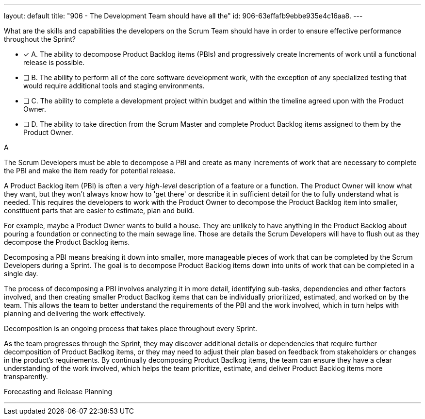 ---
layout: default 
title: "906 - The Development Team should have all the"
id: 906-63effafb9ebbe935e4c16aa8.
---


[#question]


****

[#query]
--

What are the skills and capabilities the developers on the Scrum Team should have in order to ensure effective performance throughout the Sprint?

--

[#list]
--
* [*] A. The ability to decompose Product Backlog items (PBIs) and progressively create Increments of work until a functional release is possible.
* [ ] B. The ability to perform all of the core software development work, with the exception of any specialized testing that would require additional tools and staging environments.
* [ ] C. The ability to complete a development project within budget and within the timeline agreed upon with the Product Owner.
* [ ] D. The ability to take direction from the Scrum Master and complete Product Backlog items assigned to them by the Product Owner.

--
****

[#answer]
A

[#explanation]
--
The Scrum Developers must be able to decompose a PBI and create as many Increments of work that are necessary to complete the PBI and make the item ready for potential release.

A Product Backlog item (PBI) is often a very _high-level_ description of a feature or a function. The Product Owner will know what they want, but they won't always know how to 'get there' or describe it in sufficient detail for the to fully understand what is needed. This requires the developers to work with the Product Owner to decompose the Product Backlog item into smaller, constituent parts that are easier to estimate, plan and build.

For example, maybe a Product Owner wants to build a house. They are unlikely to have anything in the Product Backlog about pouring a foundation or connecting to the main sewage line. Those are details the Scrum Developers will have to flush out as they decompose the Product Backlog items.

Decomposing a PBI means breaking it down into smaller, more manageable pieces of work that can be completed by the Scrum Developers during a Sprint. The goal is to decompose Product Backlog items down into units of work that can be completed in a single day.

The process of decomposing a PBI involves analyzing it in more detail, identifying sub-tasks, dependencies and other factors involved, and then creating smaller Product Baclkog items that can be individually prioritized, estimated, and worked on by the team. This allows the team to better understand the requirements of the PBI and the work involved, which in turn helps with planning and delivering the work effectively.

Decomposition is an ongoing process that takes place throughout every Sprint. 

As the team progresses through the Sprint, they may discover additional details or dependencies that require further decomposition of Product Baclkog items, or they may need to adjust their plan based on feedback from stakeholders or changes in the product's requirements. By continually decomposing Product Baclkog items, the team can ensure they have a clear understanding of the work involved, which helps the team prioritize, estimate, and deliver Product Backlog items more transparently.

--

[#ka]
Forecasting and Release Planning

'''

